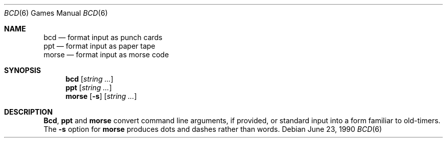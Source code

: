 .\" Copyright (c) 1988 Regents of the University of California.
.\" All rights reserved.
.\"
.\" Redistribution and use in source and binary forms, with or without
.\" modification, are permitted provided that the following conditions
.\" are met:
.\" 1. Redistributions of source code must retain the above copyright
.\"    notice, this list of conditions and the following disclaimer.
.\" 2. Redistributions in binary form must reproduce the above copyright
.\"    notice, this list of conditions and the following disclaimer in the
.\"    documentation and/or other materials provided with the distribution.
.\" 3. All advertising materials mentioning features or use of this software
.\"    must display the following acknowledgement:
.\"	This product includes software developed by the University of
.\"	California, Berkeley and its contributors.
.\" 4. Neither the name of the University nor the names of its contributors
.\"    may be used to endorse or promote products derived from this software
.\"    without specific prior written permission.
.\"
.\" THIS SOFTWARE IS PROVIDED BY THE REGENTS AND CONTRIBUTORS ``AS IS'' AND
.\" ANY EXPRESS OR IMPLIED WARRANTIES, INCLUDING, BUT NOT LIMITED TO, THE
.\" IMPLIED WARRANTIES OF MERCHANTABILITY AND FITNESS FOR A PARTICULAR PURPOSE
.\" ARE DISCLAIMED.  IN NO EVENT SHALL THE REGENTS OR CONTRIBUTORS BE LIABLE
.\" FOR ANY DIRECT, INDIRECT, INCIDENTAL, SPECIAL, EXEMPLARY, OR CONSEQUENTIAL
.\" DAMAGES (INCLUDING, BUT NOT LIMITED TO, PROCUREMENT OF SUBSTITUTE GOODS
.\" OR SERVICES; LOSS OF USE, DATA, OR PROFITS; OR BUSINESS INTERRUPTION)
.\" HOWEVER CAUSED AND ON ANY THEORY OF LIABILITY, WHETHER IN CONTRACT, STRICT
.\" LIABILITY, OR TORT (INCLUDING NEGLIGENCE OR OTHERWISE) ARISING IN ANY WAY
.\" OUT OF THE USE OF THIS SOFTWARE, EVEN IF ADVISED OF THE POSSIBILITY OF
.\" SUCH DAMAGE.
.\"
.\"	from: @(#)bcd.6	6.7 (Berkeley) 6/23/90
.\"	$Id: bcd.6,v 1.3 1993/08/05 01:46:31 jtc Exp $
.\"
.Dd June 23, 1990
.Dt BCD 6
.Os
.Sh NAME
.Nm bcd 
.Nd format input as punch cards
.br
.Nm ppt
.Nd format input as paper tape
.br
.Nm morse 
.Nd format input as morse code
.Sh SYNOPSIS
.Nm bcd
.Op Ar string ...
.br
.Nm ppt
.Op Ar string ...
.br
.Nm morse
.Op Fl s
.Op Ar string ...
.Sh DESCRIPTION
.Nm Bcd ,
.Nm ppt
and
.Nm morse
convert command line arguments, if provided, or standard input into a form
familiar to old-timers.
The
.Fl s
option for
.Nm morse
produces dots and dashes rather than words.

